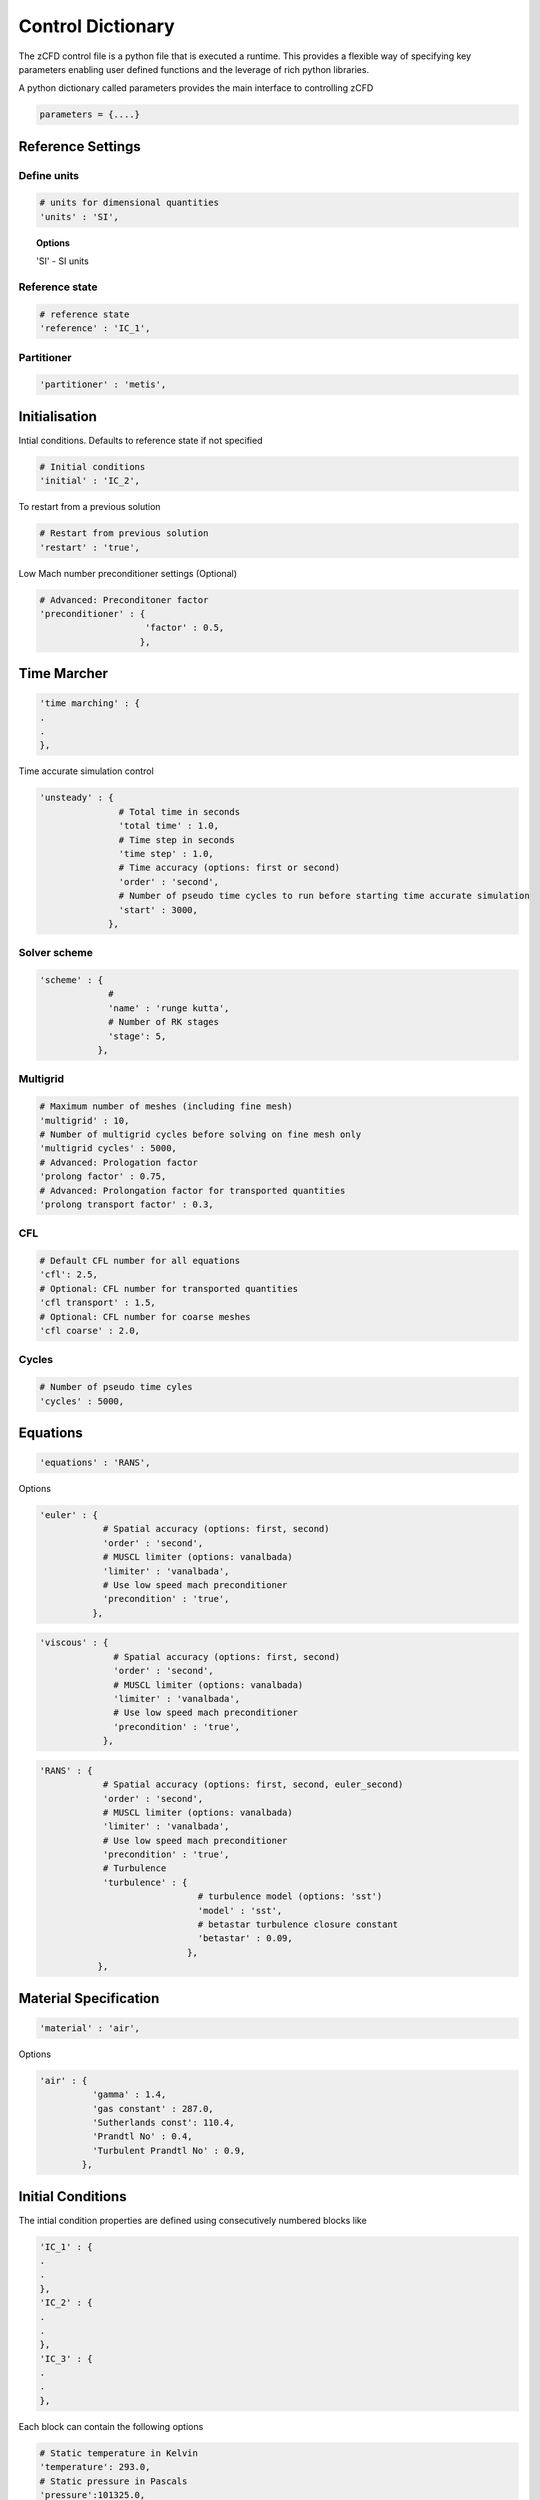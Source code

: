 Control Dictionary
==================

The zCFD control file is a python file that is executed a runtime. This provides a flexible way of specifying key parameters enabling user defined functions and the leverage of rich python libraries.

A python dictionary called parameters provides the main interface to controlling zCFD

.. code-block:: python

    parameters = {....}

Reference Settings
------------------

Define units  
^^^^^^^^^^^^

.. code-block:: python

    # units for dimensional quantities
    'units' : 'SI',

.. topic:: Options

    'SI' - SI units

Reference state
^^^^^^^^^^^^^^^

.. code-block:: python

    # reference state
    'reference' : 'IC_1',

.. seealso:: See Initial Conditions 

Partitioner
^^^^^^^^^^^

.. code-block:: python

    'partitioner' : 'metis',


Initialisation
--------------

Intial conditions. Defaults to reference state if not specified

.. code-block:: python

    # Initial conditions
    'initial' : 'IC_2',

.. seealso:: See Initial Conditions

To restart from a previous solution

.. code-block:: python

    # Restart from previous solution
    'restart' : 'true',

Low Mach number preconditioner settings (Optional)

.. code-block:: python

    # Advanced: Preconditoner factor
    'preconditioner' : {
                        'factor' : 0.5,
                       },

Time Marcher
------------

.. code-block:: python

    'time marching' : { 
    .
    .
    },

Time accurate simulation control

.. code-block:: python

    'unsteady' : {
                   # Total time in seconds
                   'total time' : 1.0,
                   # Time step in seconds
                   'time step' : 1.0,
                   # Time accuracy (options: first or second)
                   'order' : 'second',
                   # Number of pseudo time cycles to run before starting time accurate simulation
                   'start' : 3000, 
                 },

Solver scheme
^^^^^^^^^^^^^
.. code-block:: python

    'scheme' : {
                 # 
                 'name' : 'runge kutta',
                 # Number of RK stages 
                 'stage': 5,
               },

Multigrid
^^^^^^^^^
.. code-block:: python

    # Maximum number of meshes (including fine mesh)
    'multigrid' : 10, 
    # Number of multigrid cycles before solving on fine mesh only
    'multigrid cycles' : 5000,
    # Advanced: Prologation factor
    'prolong factor' : 0.75,
    # Advanced: Prolongation factor for transported quantities
    'prolong transport factor' : 0.3,

CFL
^^^
.. code-block:: python

    # Default CFL number for all equations 
    'cfl': 2.5,
    # Optional: CFL number for transported quantities 
    'cfl transport' : 1.5,
    # Optional: CFL number for coarse meshes
    'cfl coarse' : 2.0,

Cycles
^^^^^^
.. code-block:: python

    # Number of pseudo time cyles 
    'cycles' : 5000,



Equations
---------

.. code-block:: python

    'equations' : 'RANS',

Options

.. code-block:: python

  'euler' : {
              # Spatial accuracy (options: first, second)
              'order' : 'second',
              # MUSCL limiter (options: vanalbada)
              'limiter' : 'vanalbada',
              # Use low speed mach preconditioner
              'precondition' : 'true',                                          
            },

.. code-block:: python

    'viscous' : {
                  # Spatial accuracy (options: first, second)
                  'order' : 'second',
                  # MUSCL limiter (options: vanalbada)
                  'limiter' : 'vanalbada',
                  # Use low speed mach preconditioner                                            
                  'precondition' : 'true',                                          
                },


.. code-block:: python

    'RANS' : {
                # Spatial accuracy (options: first, second, euler_second)
                'order' : 'second',
                # MUSCL limiter (options: vanalbada)
                'limiter' : 'vanalbada',
                # Use low speed mach preconditioner 
                'precondition' : 'true', 
                # Turbulence                                        
                'turbulence' : {
                                  # turbulence model (options: 'sst') 
                                  'model' : 'sst',
                                  # betastar turbulence closure constant
                                  'betastar' : 0.09,
                                },
               },

Material Specification
----------------------

.. code-block:: python

    'material' : 'air',

Options

.. code-block:: python

    'air' : {
              'gamma' : 1.4,
              'gas constant' : 287.0,
              'Sutherlands const': 110.4,
              'Prandtl No' : 0.4,
              'Turbulent Prandtl No' : 0.9,
            },

Initial Conditions
------------------

The intial condition properties are defined using consecutively numbered blocks like

.. code-block:: python

    'IC_1' : {
    .
    .
    },
    'IC_2' : {
    .
    .
    },
    'IC_3' : {
    .
    .
    },

Each block can contain the following options 

.. code-block:: python

    # Static temperature in Kelvin
    'temperature': 293.0,
    # Static pressure in Pascals
    'pressure':101325.0,

.. code-block:: python

    # Fluid velocity
    'V': {
            # Velocity vector
            'vector' : [1.0,0.0,0.0],
            # Optional: specifies velocity magnitude  
            'Mach' : 0.20,
          },

Define dynamic viscosity at the static temperature previously specified.
This can be specified either as a dimensional quantity or by a Reynolds number and reference length

.. code-block:: python
  
    # Dynamic viscosity in dimensional units 
    'viscosity' : 1.83e-5,

or

.. code-block:: python

    # Reynolds number
    'Reynolds No' : 5.0e6,
    # Reference length 
    'Reference Length' : 1.0, 

Turbulence intensity is defined as the ratio of velocity fluctuations :math:`u^{'}` to the mean flow velocity. A turbulence intensity of
1% is considered low and greater than 10% is considered high.   

.. code-block:: python

    # Turbulence intensity %
    'turbulence intensity': 0.01,

The eddy viscosity ratio :math:`(\mu_t/\mu)` varies depending type of flow.
For external flows this ratio varies from  0.1 to 1 (wind tunnel 1 to 10)

For internal flows there is greater dependence on Reynolds number

+------+-------+------+--------+--------+--------+-----------+
| Re   |  3000 | 5000 | 10,000 | 15,000 | 20,000 | > 100,000 |
+------+-------+------+--------+--------+--------+-----------+
| eddy |  11.6 | 16.5 | 26.7   | 34.0   | 50.1   |  100      |
+------+-------+------+--------+--------+--------+-----------+

.. code-block:: python

    # Eddy viscosity ratio
    'eddy viscosity ratio': 0.1,

.. code-block:: python

    'profile' : {
                 'ABL' : {
                           'roughness length' : 0.0003,
                           'friction velocity' : 0.4,
                          #'surface layer height' : -1.0,
                          #'Monin-Obukhov length' : -1.0,
                           'TKE' : 0.928,
                           'z0'  : -0.75,
                          },
                },

Certain conditions are specified relatively

.. code-block:: python

    'reference' : 'IC_1',
    # total pressure/reference static pressure
    'total pressure ratio' : 1.0,
    # total temperature/reference static temperature
    'total temperature ratio' : 1.0,

.. code-block:: python

    'reference' : 'IC_1',
    # static pressure/reference static pressure
    'static pressure ratio' : 1.0,


Boundary Conditions
-------------------

Boundary condition properties are defined using consecutively numbered blocks like

.. code-block:: python

    'BC_1' : {
    .
    .
    },
    'BC_2' : {
    .
    .
    },


Wall
^^^^

.. code-block:: python

    # Zone type tag
    'ref' : 3,
    # Optional: Specific zone boundary condition overide
    'zone' : [0,1,2,3],
    # Boundary condition type
    'type' : 'wall',

There are three kind of wall boundaries that can be specified.

For slip walls use

.. code-block:: python

    'kind' : 'slip',

For no slip walls  and low Reynolds number :math:`(y^{+} <= 1)` RANS meshes use

.. code-block:: python

    'kind' : 'noslip',

For no slip wall with automatic wall functions for meshes with variable :math:`y^{+}` use

.. code-block:: python

    'kind' : 'wallfunction',

Roughness specification

.. code-block:: python

    'roughness' : {
                    # Type of roughness specification (option: height or length)
                    'type' : 'height',
                    # Constant roughness length
                    'scalar' : 0.001,
                    # Roughnes length field specified as a VTK file
                    'field' : 'bolund_roughness.vtp',
                  },

.. note::
    
    The roughness length at each boundary face is set by finding the nearest point to the face centre on the supplied VTK file with the roughness 
    value looked up in a node based scalar array called 'Roughness'

Wall velocity

.. code-block:: python

    'V' : {
    .
    .
    },

Options

.. code-block:: python
    
    'linear' : {
                # Velocity vector
                'vector' : [1.0,0.0,0.0],
                # Optional: specifies velocity magnitude  
                'Mach' : 0.20,
    },

or

.. code-block:: python

    'rotating' : {
                    # Rotational velocity in rad/s
                    'omega' : 2.0,
                    # Rotation axis
                    'axis' : [1.0,0.0,0.0],
                    # Rotation origin
                    'origin' : [0.0,0.0,0.0],
    },

Farfield
^^^^^^^^

.. code-block:: python

    # Zone type tag
    'ref' : 9,
    # Optional: Specific zone boundary condition overide
    'zone' : [0,1,2,3],
    # Boundary condition type
    'type' : 'farfield',
    # Kind of farfield
    'kind' : 'riemann',
    # Farfield conditions
    'condition' : 'IC_1',

Inflow
^^^^^^

.. code-block:: python

    # Zone type tag
    'ref' : 4,
    # Optional: Specific zone boundary condition overide
    'zone' : [0,1,2,3],
    # Boundary condition type
    'type' : 'inflow',
    # Kind of inflow
    'kind' : 'default',
    # Inflow conditions
    'condition' : 'IC_2',

.. note:: 

    This boundary condition is specified by a total pressure and temperature ratios that needs to be defined by the 
    condition this refers to. See Initial Conditions.

Outflow
^^^^^^^

.. code-block:: python

    # Zone type tag
    'ref' : 5,
    # Optional: Specific zone boundary condition overide
    'zone' : [0,1,2,3],
    # Boundary condition type
    'type' : 'outflow',
    # Kind of outflow
    'kind' : 'default',
    # Outflow conditions
    'condition' : 'IC_3',

.. note:: 

    This boundary condition is specified by a static pressure ratio that needs to be defined by the 
    condition this refers to. See Initial Conditions.

Symmetry
^^^^^^^^

.. code-block:: python

    # Zone type tag
    'ref' : 7,
    # Optional: Specific zone boundary condition overide
    'zone' : [0,1,2,3],
    # Boundary condition type
    'type' : 'symmetry',

Reporting
---------

.. code-block:: python

    'report' : {
                  # Report frequency
                  'frequency' : 1,
                  'monitor' : {
                                 'MR_1' : {
                                            'name' : 'mast_1',
                                            'point' : [49673.0, 58826.0, 1120.0],
                                            'variables' : ['V','ti'],
                                          },
                              },

                  'forces' : {
                        'FR_1' : {
                                     'name' : 'wall',
                                     'zone' : [11,12,13,14,15,20,21,22,23,24,25,26,27,28],
                                     'transform' : my_transform,
                                     'reference area' : 0.112032,
                                 },
                      },
                },

Output
------

.. code-block:: python

    'write output' : {
                      # Output format
                      'format' : 'vtk',
                      # Variables to output on each boundary type
                      'surface variables': ['V','p'],
                      # Field variables to be output
                      'volume variables' : ['V','p'],
                      # Output frequency
                      'frequency' : 100,
                    },   

.. topic:: Output Variables

    Variable name:  Qcriterion  - alias: Qcriterion
    Variable name:  T  - alias: temperature
    Variable name:  V  - alias: velocity
    Variable name:  cell_velocity  - alias: cell_velocity
    Variable name:  centre  - alias: centre
    Variable name:  cf  - alias: cf
    Variable name:  cp  - alias: cp
    Variable name:  density  - alias: density
    Variable name:  eddy  - alias: eddy
    Variable name:  frictionforce  - alias: frictionforce
    Variable name:  frictionmoment  - alias: frictionmoment
    Variable name:  gauge_pressure  - alias: gauge_pressure
    Variable name:  m  - alias: mach
    Variable name:  mach  - alias: mach
    Variable name:  mu  - alias: viscosity
    Variable name:  nu  - alias: kinematicviscosity
    Variable name:  p  - alias: pressure
    Variable name:  parent  - alias: parent
    Variable name:  pressure  - alias: pressure
    Variable name:  pressureforce  - alias: pressureforce
    Variable name:  pressuremoment  - alias: pressuremoment
    Variable name:  pressuremomentx  - alias: pressuremomentx
    Variable name:  pressuremomenty  - alias: pressuremomenty
    Variable name:  pressuremomentz  - alias: pressuremomentz
    Variable name:  resvar_1  - alias: resvar_1
    Variable name:  resvar_2  - alias: resvar_2
    Variable name:  resvar_3  - alias: resvar_3
    Variable name:  resvar_4  - alias: resvar_4
    Variable name:  resvar_5  - alias: resvar_5
    Variable name:  resvar_6  - alias: resvar_6
    Variable name:  resvar_7  - alias: resvar_7
    Variable name:  resvar_8  - alias: resvar_8
    Variable name:  resvar_9  - alias: resvar_9
    Variable name:  resvar_10  - alias: resvar_10
    Variable name:  resvar_11  - alias: resvar_11
    Variable name:  resvar_12  - alias: resvar_12
    Variable name:  rho  - alias: density
    Variable name:  roughness  - alias: roughness
    Variable name:  t  - alias: temperature
    Variable name:  temperature  - alias: temperature
    Variable name:  ti  - alias: turbulenceintensity
    Variable name:  ut  - alias: ut
    Variable name:  v  - alias: velocity
    Variable name:  var_1  - alias: var_1
    Variable name:  var_2  - alias: var_2
    Variable name:  var_3  - alias: var_3
    Variable name:  var_4  - alias: var_4
    Variable name:  var_5  - alias: var_5
    Variable name:  var_6  - alias: var_6
    Variable name:  var_7  - alias: var_7
    Variable name:  var_8  - alias: var_8
    Variable name:  var_9  - alias: var_9
    Variable name:  var_10  - alias: var_10
    Variable name:  var_11  - alias: var_11
    Variable name:  var_12  - alias: var_12
    Variable name:  velocity  - alias: velocity
    Variable name:  viscosity  - alias: viscosity
    Variable name:  vorticity  - alias: vorticity
    Variable name:  walldist  - alias: walldist
    Variable name:  walldistancezone  - alias: walldistancezone
    Variable name:  yplus  - alias: yplus
    Variable name:  zone  - alias: zone


